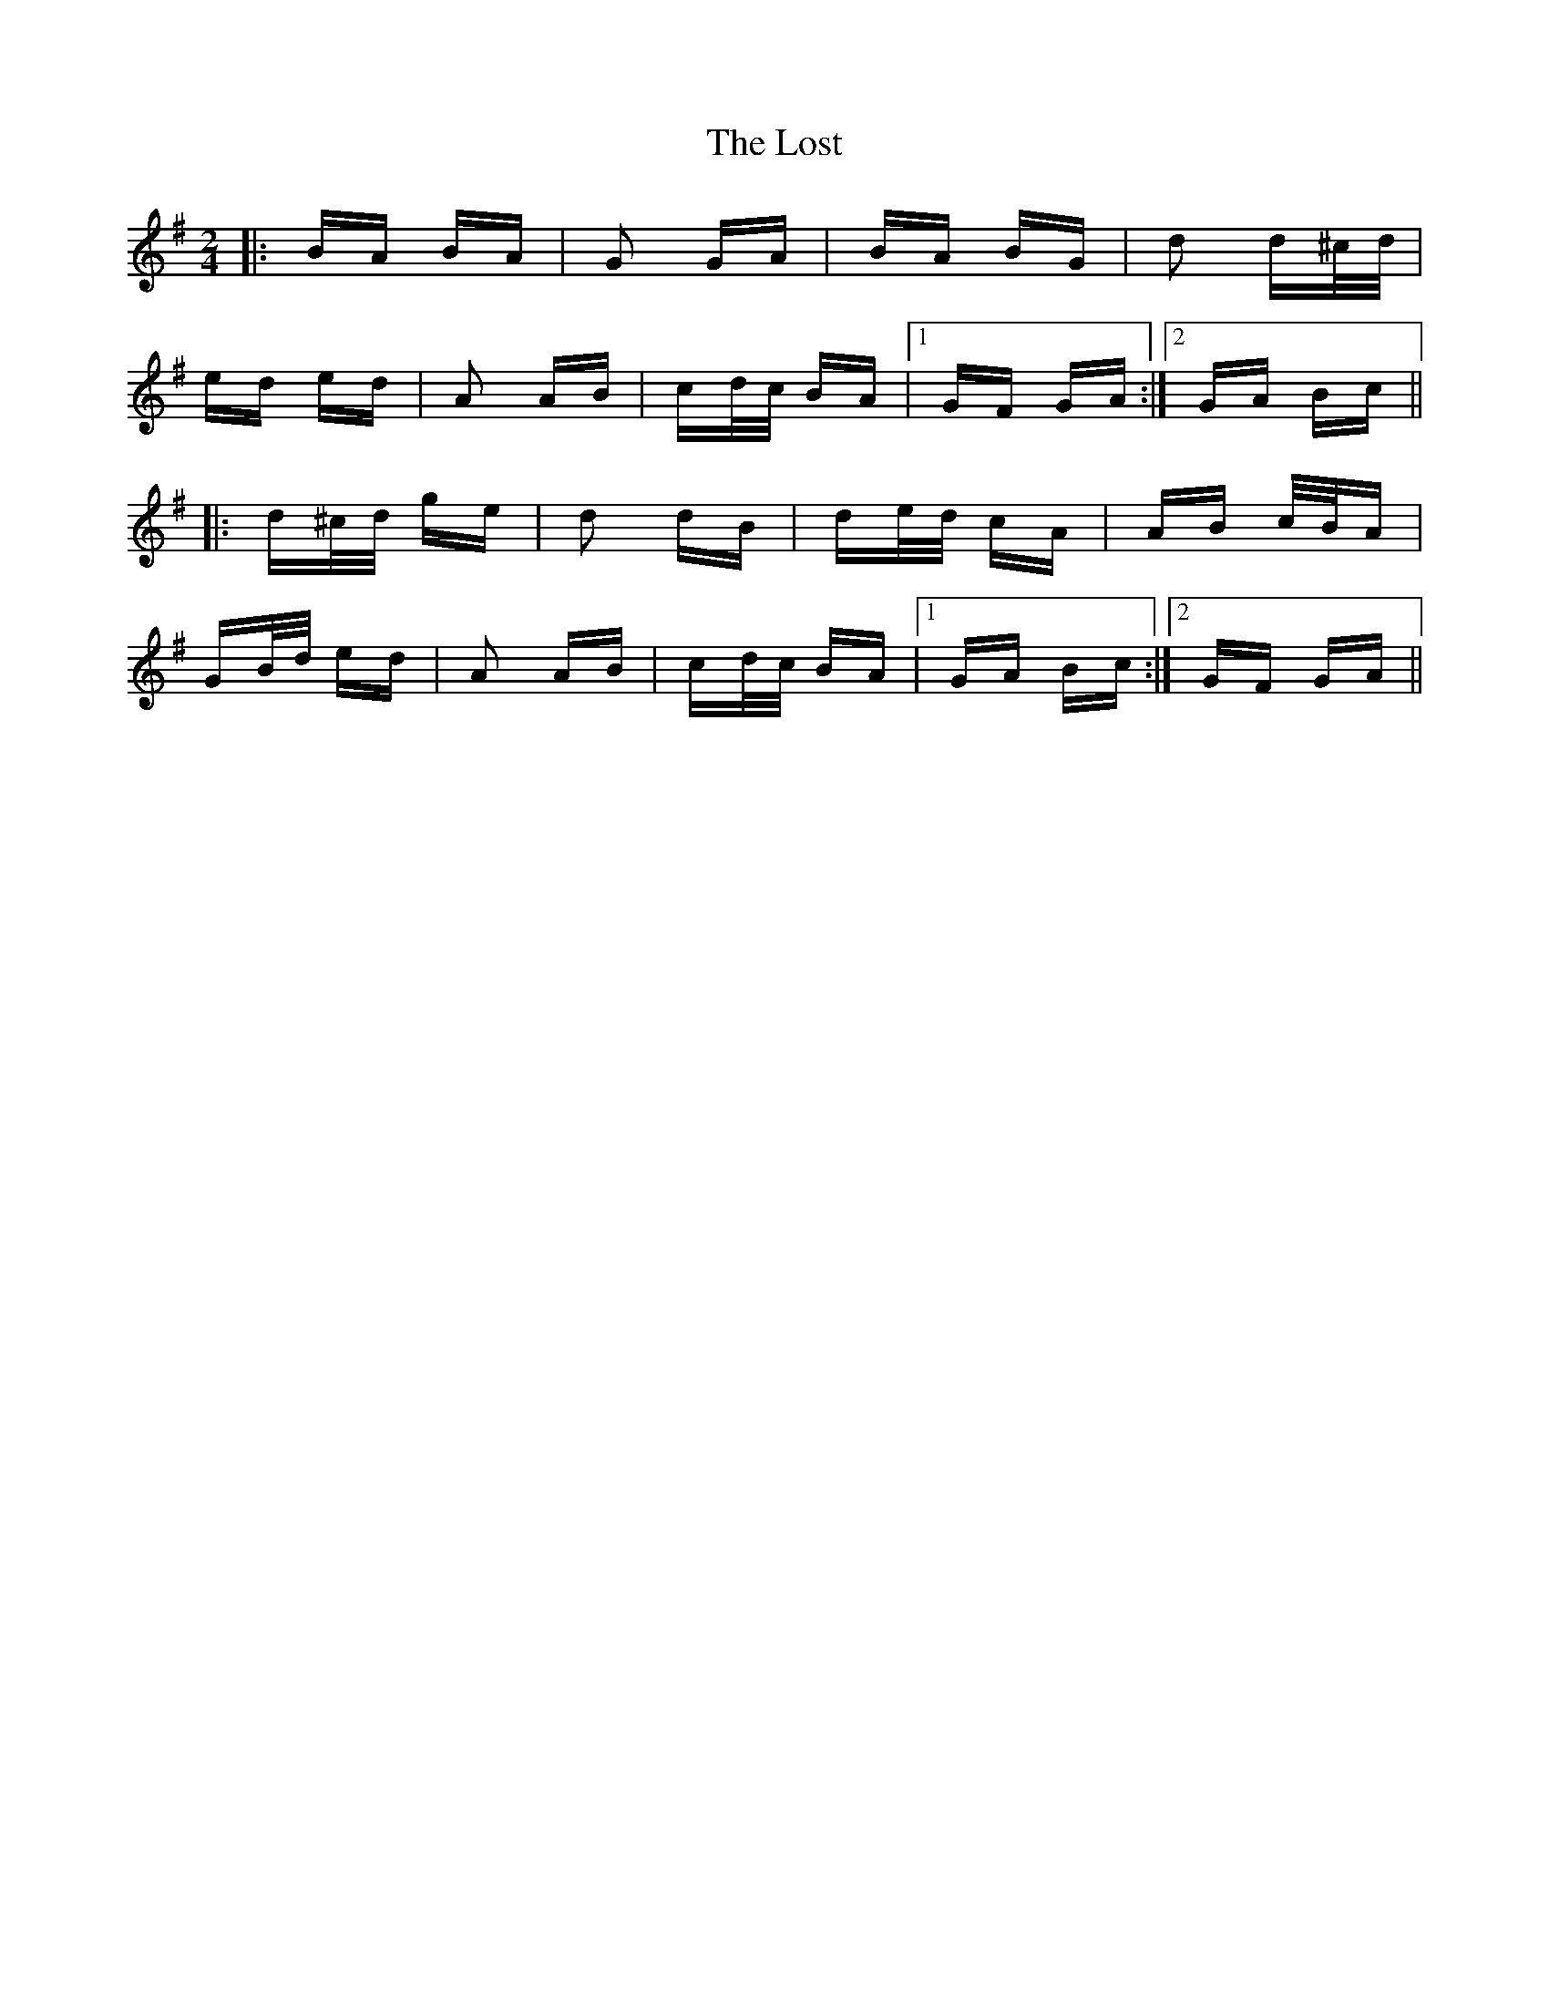 X: 24305
T: Lost, The
R: polka
M: 2/4
K: Gmajor
|:BA BA|G2 GA|BA BG|d2 d^c/d/|
ed ed|A2 AB|cd/c/ BA|1 GF GA:|2 GA Bc||
|:d^c/d/ ge|d2 dB|de/d/ cA|AB c/B/A|
GB/d/ ed|A2 AB|cd/c/ BA|1 GA Bc:|2 GF GA||

